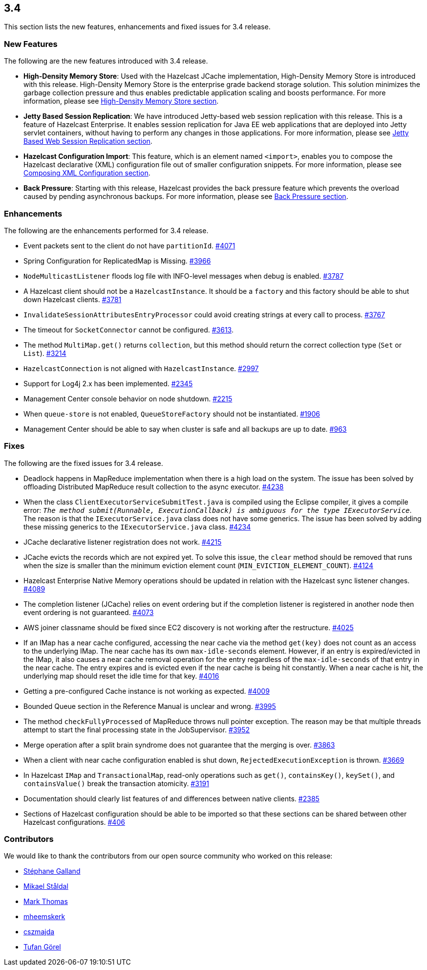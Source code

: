 
== 3.4

This section lists the new features, enhancements and fixed issues for
3.4 release.

[[features-34]]
=== New Features

The following are the new features introduced with 3.4 release.

* *High-Density Memory Store*: Used with the Hazelcast JCache
implementation, High-Density Memory Store is introduced with this
release. High-Density Memory Store is the enterprise grade backend
storage solution. This solution minimizes the garbage collection
pressure and thus enables predictable application scaling and boosts
performance. For more information, please see
http://docs.hazelcast.org/docs/3.4/manual/html-single/index.html#high-density-memory-store[High-Density
Memory Store section].
* *Jetty Based Session Replication*: We have introduced Jetty-based web
session replication with this release. This is a feature of Hazelcast
Enterprise. It enables session replication for Java EE web applications
that are deployed into Jetty servlet containers, without having to
perform any changes in those applications. For more information, please
see
http://docs.hazelcast.org/docs/3.4/manual/html-single/index.html#jetty-based-web-session-replication[Jetty
Based Web Session Replication section].
* *Hazelcast Configuration Import*: This feature, which is an element
named `<import>`, enables you to compose the Hazelcast declarative (XML)
configuration file out of smaller configuration snippets. For more
information, please see
http://docs.hazelcast.org/docs/3.4/manual/html-single/index.html#composing-xml-configuration[Composing
XML Configuration section].
* *Back Pressure*: Starting with this release, Hazelcast provides the
back pressure feature which prevents the overload caused by pending
asynchronous backups. For more information, please see
http://docs.hazelcast.org/docs/3.4/manual/html-single/index.html#back-pressure[Back
Pressure section].

[[enhancements-34]]
=== Enhancements

The following are the enhancements performed for 3.4 release.

* Event packets sent to the client do not have `partitionId`.
https://github.com/hazelcast/hazelcast/issues/4071[#4071]
* Spring Configuration for ReplicatedMap is Missing.
https://github.com/hazelcast/hazelcast/issues/3966[#3966]
* `NodeMulticastListener` floods log file with INFO-level messages when
debug is enabled.
https://github.com/hazelcast/hazelcast/issues/3787[#3787]
* A Hazelcast client should not be a `HazelcastInstance`. It should be a
`factory` and this factory should be able to shut down Hazelcast
clients. https://github.com/hazelcast/hazelcast/issues/3781[#3781]
* `InvalidateSessionAttributesEntryProcessor` could avoid creating
strings at every call to process.
https://github.com/hazelcast/hazelcast/issues/3767[#3767]
* The timeout for `SocketConnector` cannot be configured.
https://github.com/hazelcast/hazelcast/issues/3613[#3613].
* The method `MultiMap.get()` returns `collection`, but this method
should return the correct collection type (`Set` or `List`).
https://github.com/hazelcast/hazelcast/issues/3214[#3214]
* `HazelcastConnection` is not aligned with `HazelcastInstance`.
https://github.com/hazelcast/hazelcast/issues/2997[#2997]
* Support for Log4j 2.x has been implemented.
https://github.com/hazelcast/hazelcast/issues/2345[#2345]
* Management Center console behavior on node shutdown.
https://github.com/hazelcast/hazelcast/issues/2215[#2215]
* When `queue-store` is not enabled, `QueueStoreFactory` should not be
instantiated.
https://github.com/hazelcast/hazelcast/issues/1906[#1906]
* Management Center should be able to say when cluster is safe and all
backups are up to date.
https://github.com/hazelcast/hazelcast/issues/963[#963]

[[fixes-34]]
=== Fixes

The following are the fixed issues for 3.4 release.

* Deadlock happens in MapReduce implementation when there is a high load
on the system. The issue has been solved by offloading Distributed
MapReduce result collection to the async executor.
https://github.com/hazelcast/hazelcast/issues/4238[#4238]
* When the class `ClientExecutorServiceSubmitTest.java` is compiled
using the Eclipse compiler, it gives a compile error: `__The method
submit(Runnable, ExecutionCallback) is ambiguous for the type
IExecutorService__`. The reason is that the `IExecutorService.java`
class does not have some generics. The issue has been solved by adding
these missing generics to the `IExecutorService.java` class.
https://github.com/hazelcast/hazelcast/issues/4234[#4234]
* JCache declarative listener registration does not work.
https://github.com/hazelcast/hazelcast/issues/4215[#4215]
* JCache evicts the records which are not expired yet. To solve this
issue, the `clear` method should be removed that runs when the size is
smaller than the minimum eviction element count
(`MIN_EVICTION_ELEMENT_COUNT`).
https://github.com/hazelcast/hazelcast/issues/4124[#4124]
* Hazelcast Enterprise Native Memory operations should be updated in
relation with the Hazelcast sync listener changes.
https://github.com/hazelcast/hazelcast/issues/4089[#4089]
* The completion listener (JCache) relies on event ordering but if the
completion listener is registered in another node then event ordering is
not guaranteed.
https://github.com/hazelcast/hazelcast/issues/4073[#4073]
* AWS joiner classname should be fixed since EC2 discovery is not
working after the restructure.
https://github.com/hazelcast/hazelcast/issues/4025[#4025]
* If an IMap has a near cache configured, accessing the near cache via
the method `get(key)` does not count as an access to the underlying
IMap. The near cache has its own `max-idle-seconds` element. However, if
an entry is expired/evicted in the IMap, it also causes a near cache
removal operation for the entry regardless of the `max-idle-seconds` of
that entry in the near cache. The entry expires and is evicted even if
the near cache is being hit constantly. When a near cache is hit, the
underlying map should reset the idle time for that key.
https://github.com/hazelcast/hazelcast/issues/4016[#4016]
* Getting a pre-configured Cache instance is not working as expected.
https://github.com/hazelcast/hazelcast/issues/4009[#4009]
* Bounded Queue section in the Reference Manual is unclear and wrong.
https://github.com/hazelcast/hazelcast/issues/3995[#3995]
* The method `checkFullyProcessed` of MapReduce throws null pointer
exception. The reason may be that multiple threads attempt to start the
final processing state in the JobSupervisor.
https://github.com/hazelcast/hazelcast/issues/3952[#3952]
* Merge operation after a split brain syndrome does not guarantee that
the merging is over.
https://github.com/hazelcast/hazelcast/issues/3863[#3863]
* When a client with near cache configuration enabled is shut down,
`RejectedExecutionException` is thrown.
https://github.com/hazelcast/hazelcast/issues/3669[#3669]
* In Hazelcast `IMap` and `TransactionalMap`, read-only operations such
as `get()`, `containsKey()`, `keySet()`, and `containsValue()` break the
transaction atomicity.
https://github.com/hazelcast/hazelcast/issues/3191[#3191]
* Documentation should clearly list features of and differences between
native clients.
https://github.com/hazelcast/hazelcast/issues/2385[#2385]
* Sections of Hazelcast configuration should be able to be imported so
that these sections can be shared between other Hazelcast configurations.
https://github.com/hazelcast/hazelcast/issues/406[#406]

[[contributors-34]]
===  Contributors

We would like to thank the contributors from our open source
community who worked on this release:

* https://github.com/gallandarakhneorg[Stéphane Galland]
* https://github.com/mst-appear[Mikael Ståldal]
* https://github.com/markathomas[Mark Thomas]
* https://github.com/mheemskerk[mheemskerk]
* https://github.com/cszmajda[cszmajda]
* https://github.com/tufangorel[Tufan Görel]
